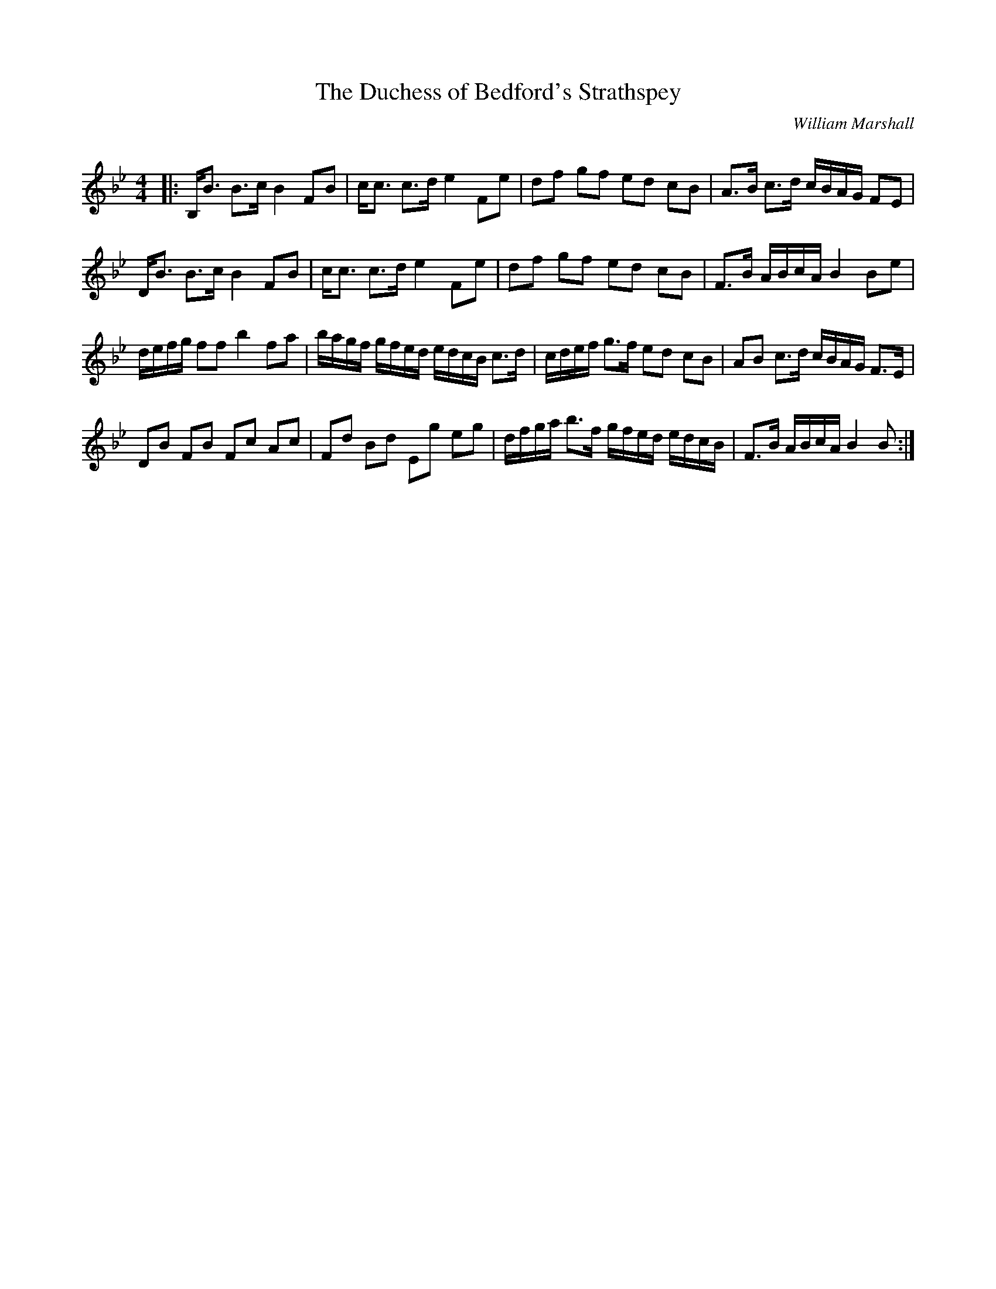 X:1
T: The Duchess of Bedford's Strathspey
C:William Marshall
R:Strathspey
Q: 128
K:Bb
M:4/4
L:1/16
|:B,B3 B3c B4 F2B2|cc3 c3d e4 F2e2|d2f2 g2f2 e2d2 c2B2|A3B c3d cBAG F2E2|
DB3 B3c B4 F2B2|cc3 c3d e4 F2e2|d2f2 g2f2 e2d2 c2B2|F3B ABcA B4 B2e2|
defg f2f2 b4 f2a2|bagf gfed edcB c3d|cdef g3f e2d2 c2B2|A2B2 c3d cBAG F3E|
D2B2 F2B2 F2c2 A2c2|F2d2 B2d2 E2g2 e2g2|dfga b3f gfed edcB|F3B ABcA B4 B2:|
